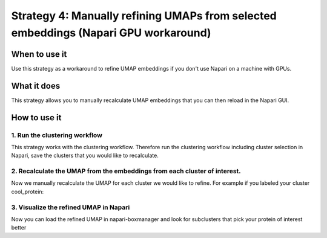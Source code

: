 Strategy 4: Manually refining UMAPs from selected embeddings (Napari GPU workaround)
========================================================

When to use it
--------------

Use this strategy as a workaround to refine UMAP embeddings if you don't use Napari on a machine with GPUs.

What it does
------------

This strategy allows you to manually recalculate UMAP embeddings that you can then reload in the Napari GUI.

How to use it
-------------

1. Run the clustering workflow
^^^^^^^^^^^^^^^^^^^^^^^^^^^^^^^^^

This strategy works with the clustering workflow. Therefore run the clustering workflow including cluster selection in Napari, save the clusters that you would like to recalculate.

2. Recalculate the UMAP from the embeddings from each cluster of interest.
^^^^^^^^^^^^^^^^^^^^^^^^^^^^^^^^^

Now we manually recalculate the UMAP for each cluster we would like to refine. For example if you labeled your cluster cool_protein:

 .. prompt:: bash $

    tomotwin_tools.py umap -i out/clustering/embeddings_cool_protein.temb -o out/clustering/refined/


3. Visualize the refined UMAP in Napari
^^^^^^^^^^^^^^^^^^^^^^^^^^^^^^^^^

Now you can load the refined UMAP in napari-boxmanager and look for subclusters that pick your protein of interest better


